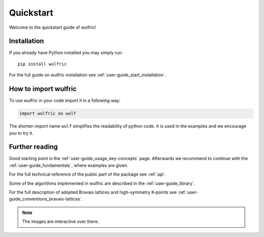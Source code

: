 .. _wulfric_quickstart:

**********
Quickstart
**********

Welcome to the quickstart guide of wulfric!

Installation
============

If you already have Python installed you may simply run::

  pip install wulfric

For the full guide on wulfric installation see :ref:`user-guide_start_installation`.

How to import wulfric
=====================

To use wulfric in your code import it in a following way:

.. code-block:: python

    import wulfric as wulf

The shorten import name ``wulf`` simplifies the readability of python code.
It is used in the examples and we encourage you to try it.

Further reading
===============

Good starting point is the :ref:`user-guide_usage_key-concepts` page.
Afterwards we recommend to continue with the :ref:`user-guide_fundamentals`,
where examples are given.

For the full technical reference of the public part of the package see :ref:`api`.

Some of the algorithms implemented in wulfric are described in the
:ref:`user-guide_library`.

For the full description of adopted Bravais lattices and high-symmetry K-points
see :ref:`user-guide_conventions_bravais-lattices`.

.. note::
  The images are interactive over there.

